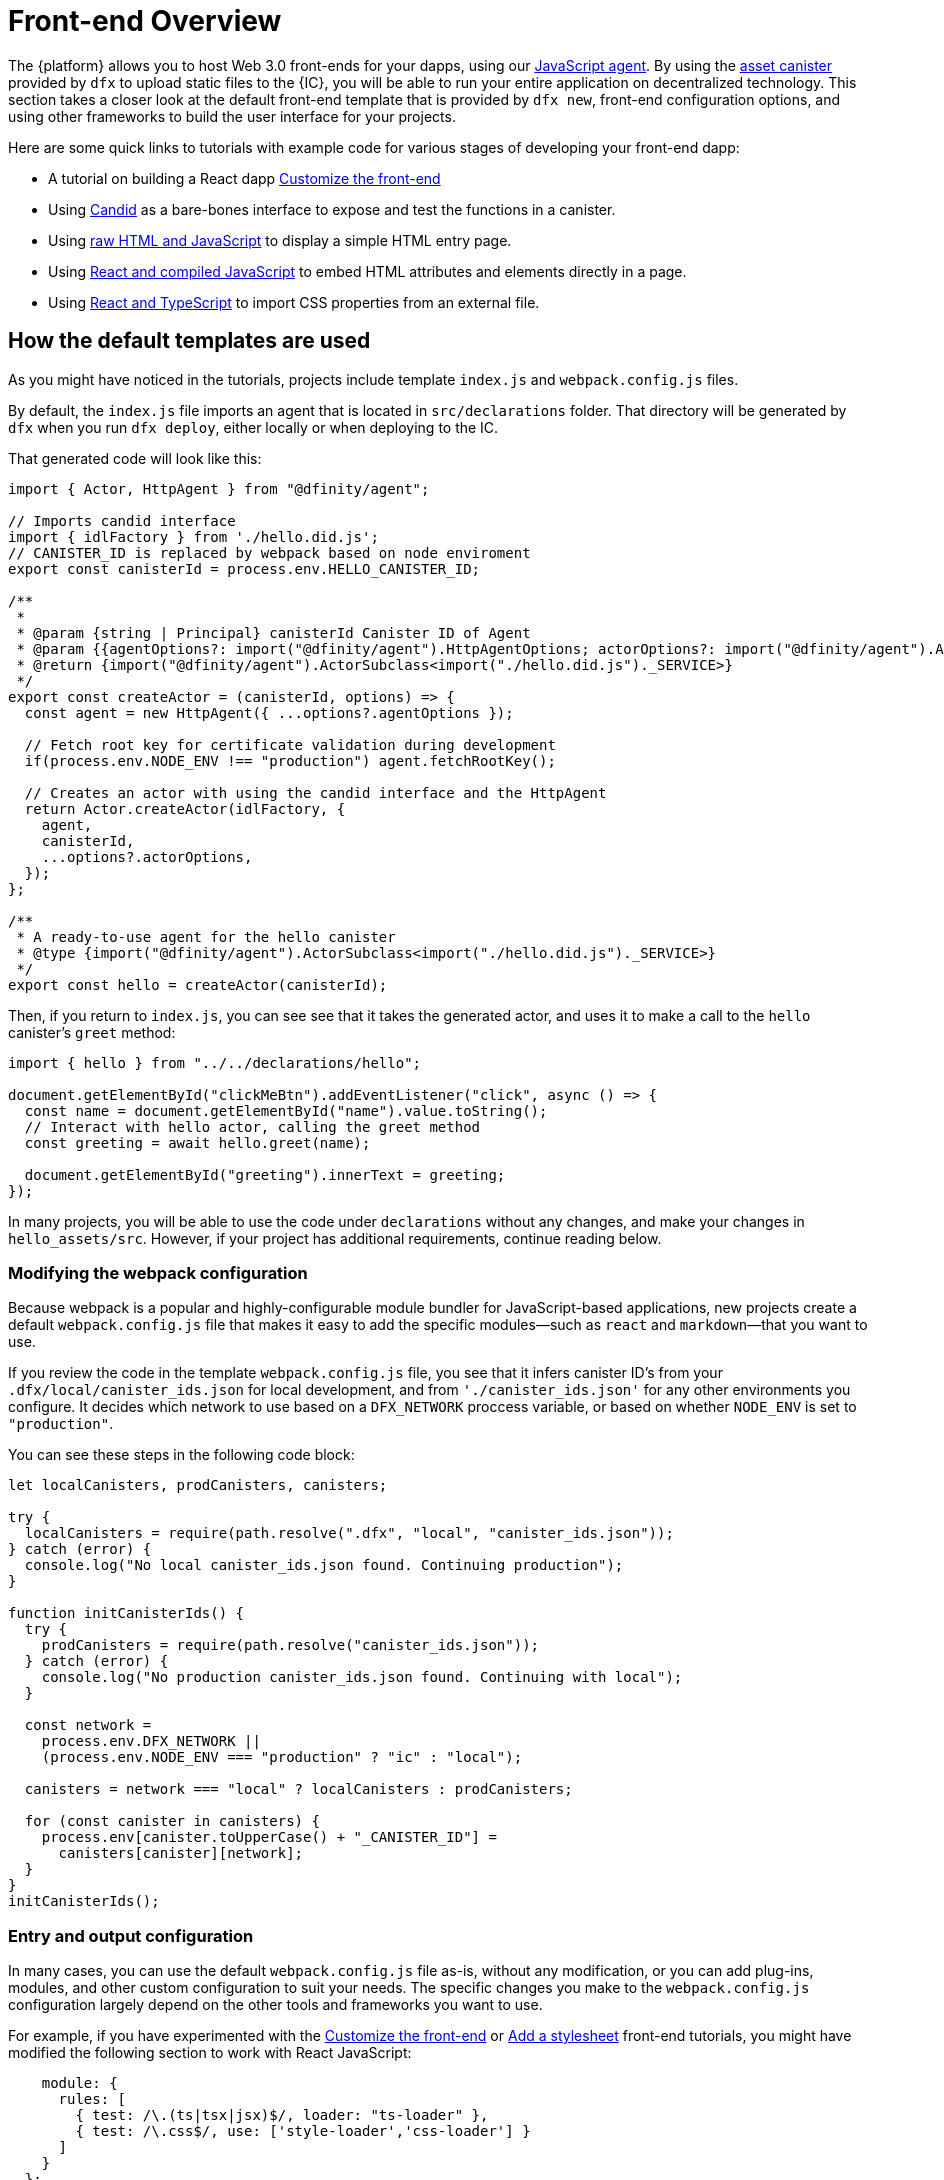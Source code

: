 = Front-end Overview

The {platform} allows you to host Web 3.0 front-ends for your dapps, using our https://www.npmjs.com/package/@dfinity/agent[JavaScript agent]. By using the https://github.com/dfinity/certified-assets[asset canister] provided by `+dfx+` to upload static files to the {IC}, you will be able to run your entire application on decentralized technology. This section takes a closer look at the default front-end template that is provided by `+dfx new+`, front-end configuration options, and using other frameworks to build the user interface for your projects.

Here are some quick links to tutorials with example code for various stages of developing your front-end dapp:

* A tutorial on building a React dapp link:tutorials/custom-frontend{outfilesuffix}[Customize the front-end]
* Using link:tutorials/hello-location{outfilesuffix}#candid-ui[Candid] as a bare-bones interface to expose and test the functions in a canister.
* Using link:tutorials/explore-templates{outfilesuffix}#default-frontend[raw HTML and JavaScript] to display a simple HTML entry page.
* Using link:tutorials/custom-frontend{outfilesuffix}[React and compiled JavaScript] to embed HTML attributes and elements directly in a page.
* Using link:tutorials/my-contacts{outfilesuffix}[React and TypeScript] to import CSS properties from an external file.

== How the default templates are used

As you might have noticed in the tutorials, projects include template `index.js` and `+webpack.config.js+` files.

By default, the `+index.js+` file imports an agent that is located in `+src/declarations+` folder. That directory will be generated by `+dfx+` when you run `dfx deploy`, either locally or when deploying to the IC.

That generated code will look like this: 

[source,js]
----
import { Actor, HttpAgent } from "@dfinity/agent";

// Imports candid interface
import { idlFactory } from './hello.did.js';
// CANISTER_ID is replaced by webpack based on node enviroment
export const canisterId = process.env.HELLO_CANISTER_ID;

/**
 * 
 * @param {string | Principal} canisterId Canister ID of Agent
 * @param {{agentOptions?: import("@dfinity/agent").HttpAgentOptions; actorOptions?: import("@dfinity/agent").ActorConfig}} [options]
 * @return {import("@dfinity/agent").ActorSubclass<import("./hello.did.js")._SERVICE>}
 */
export const createActor = (canisterId, options) => {
  const agent = new HttpAgent({ ...options?.agentOptions });
  
  // Fetch root key for certificate validation during development
  if(process.env.NODE_ENV !== "production") agent.fetchRootKey();

  // Creates an actor with using the candid interface and the HttpAgent
  return Actor.createActor(idlFactory, {
    agent,
    canisterId,
    ...options?.actorOptions,
  });
};
  
/**
 * A ready-to-use agent for the hello canister
 * @type {import("@dfinity/agent").ActorSubclass<import("./hello.did.js")._SERVICE>}
 */
export const hello = createActor(canisterId);
----

Then, if you return to `+index.js+`, you can see see that it takes the generated actor, and uses it to make a call to the `+hello+` canister's `greet` method:

[source,js]
----
import { hello } from "../../declarations/hello";

document.getElementById("clickMeBtn").addEventListener("click", async () => {
  const name = document.getElementById("name").value.toString();
  // Interact with hello actor, calling the greet method
  const greeting = await hello.greet(name);

  document.getElementById("greeting").innerText = greeting;
});
----

In many projects, you will be able to use the code under `+declarations+` without any changes, and make your changes in `hello_assets/src`. However, if your project has additional requirements, continue reading below.

=== Modifying the webpack configuration

Because webpack is a popular and highly-configurable module bundler for JavaScript-based applications, new projects create a default `+webpack.config.js+` file that makes it easy to add the specific modules—such as `react` and `markdown`—that you want to use.

If you review the code in the template `+webpack.config.js+` file, you see that it infers canister ID's from your `.dfx/local/canister_ids.json` for local development, and from `'./canister_ids.json'` for any other environments you configure. It decides which network to use based on a `DFX_NETWORK` proccess variable, or based on whether `NODE_ENV` is set to `"production"`.

You can see these steps in the following code block:

[source,js]
----
let localCanisters, prodCanisters, canisters;

try {
  localCanisters = require(path.resolve(".dfx", "local", "canister_ids.json"));
} catch (error) {
  console.log("No local canister_ids.json found. Continuing production");
}

function initCanisterIds() {
  try {
    prodCanisters = require(path.resolve("canister_ids.json"));
  } catch (error) {
    console.log("No production canister_ids.json found. Continuing with local");
  }

  const network =
    process.env.DFX_NETWORK ||
    (process.env.NODE_ENV === "production" ? "ic" : "local");

  canisters = network === "local" ? localCanisters : prodCanisters;

  for (const canister in canisters) {
    process.env[canister.toUpperCase() + "_CANISTER_ID"] =
      canisters[canister][network];
  }
}
initCanisterIds();
----

=== Entry and output configuration

In many cases, you can use the default `+webpack.config.js+` file as-is, without any modification, or you can add plug-ins, modules, and other custom configuration to suit your needs.
The specific changes you make to the `+webpack.config.js+` configuration largely depend on the other tools and frameworks you want to use.

For example, if you have experimented with the link:tutorials/custom-frontend{outfilesuffix}[Customize the front-end] or link:tutorials/my-contacts{outfilesuffix}[Add a stylesheet] front-end tutorials, you might have modified the following section to work with React JavaScript:

[source,js]
----
    module: {
      rules: [
        { test: /\.(ts|tsx|jsx)$/, loader: "ts-loader" },
        { test: /\.css$/, use: ['style-loader','css-loader'] }
      ]
    }
  };
}
----


If your application does not use `+dfx+` to run your build script, you can provide the variables yourself. For example:

[source,bash]
----
DFX_NETWORK=staging NODE_ENV=production HELLO_CANISTER_ID=rrkah... npm run build
----

// tag::node[] 
[[troubleshoot-node]]
=== Ensuring node is available in a project

Because projects rely on webpack to provide the framework for the default front-end, you must have `+node.js+` installed in your development environment and accessible in the project directory.

* If you want to develop your project without using the default webpack configuration and canister aliases, you can remove the `+assets+` canister from the `+dfx.json+` file or build your project using a specific canister name. For example, you can choose to build only the hello program without front-end assets by running the following command:
+
....
dfx build hello
....

* If you are using the default webpack configuration and running `+dfx build+` fails, you should try running `+npm install+` in the project directory then re-running `+dfx build+`.

* If running `+npm install+` in the project directory doesn't fix the issue, you should check the configuration of the `+webpack.config.js+` file for syntax errors.
// end::node[]   

== Using other modules with the React framework

Several tutorials and sample projects in the link:https://github.com/dfinity/examples[examples] repository illustrate how to add React modules using the `+npm install+` command.
You can use these modules to construct the user interface components you want to use in your project.
For example, you might run the following command to install the `+react-router+` module:

[source,bash]
----
npm install --save react react-router-dom
----

You could then use the module to construct a navigation component similar to the following:

[source,react]
----
import React from 'react';
import { NavLink } from 'react-router-dom';

const Navigation = () => {
  return (
    <nav className="main-nav">
      <ul>
        <li><NavLink to="/myphotos">Remember</NavLink></li>
        <li><NavLink to="/myvids">Watch</NavLink></li>
        <li><NavLink to="/audio">Listen</NavLink></li>
        <li><NavLink to="/articles">Read</NavLink></li>
        <li><NavLink to="/contribute">Write</NavLink></li>
      </ul>
    </nav>
  );
}

export default Navigation;
----

== Iterate faster using webpack-dev-server

Starting with dfx 0.7.7, we now provide you with webpack dev-server in our `+dfx new+` starter.

The webpack development server—`+webpack-dev-server+`—provides in-memory access to the webpack assets, enabling you to make changes and see them reflected in the browser right away using live reloading.

To take advantage of the `+webpack-dev-server+`:

. Create a new project and change to your project directory.
. Start the {IC} locally, if necessary, and deploy as you normally would, for example, by running the `+dfx deploy+` command.
. Start the webpack development server by running the following command:
+
[source,bash]
----
npm start
----
. Open a web browser and navigate to the asset canister for your application using port 8080.
+
For example:
+
....
http://localhost:8080
....
. Open a new terminal window or tab and navigate to your project directory.
. Open the `+index.js+` file for your project in a text editor and make changes to the content.
+
For example, you might add an element to the page using JavaScript:
+
document.body.onload = addElement;
+
[source,js]
----
document.body.onload = addElement;

function addElement () {
  // create a new div element
  const newDiv = document.createElement("div");

  // and give it some content
  const newContent = document.createTextNode("Test live page reloading!");

  // add the text node to the newly created div
  newDiv.appendChild(newContent);

  // add the newly created element and its content into the DOM
  const currentDiv = document.getElementById("div1");
  document.body.insertBefore(newDiv, currentDiv);
}
----
. Save your changes to the `index.js` file but leave the editor open to continue making changes.
. Refresh the browser or wait for it to refresh on its own to see your change. 
+
When you are done working on the front-end for your project, you can stop the webpack development server by pressing Control-C.


== Using other frameworks

You may want to use a bundler other than webpack. Per-bundler instructions are not ready yet, but if you are familiar with your bundler, the following steps should get you going:

. Remove the `+copy:types+`, `+prestart+`, and `+prebuild+` scripts from `+package.json+`
. Run `+dfx deploy+` to generate the local bindings for your canisters
. Copy the generated bindings to a directory where you would like to keep them
. Modify `+declarations/<canister_name>/index.js+` and replace `+process.env.<CANISTER_NAME>_CANISTER_ID+` with the equivalent pattern for environment variables for your bundler
  * Alternately hardcode the canister ID if that is your preferred workflow
. Commit the declarations and import them in your codebase

////

== Using Bootstrap

////
